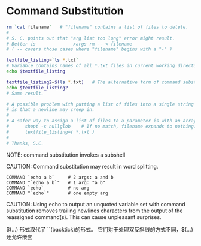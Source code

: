 * Command Substitution

#+BEGIN_SRC sh
rm `cat filename`   # "filename" contains a list of files to delete.
#
# S. C. points out that "arg list too long" error might result.
# Better is              xargs rm -- < filename
# ( -- covers those cases where "filename" begins with a "-" )

textfile_listing=`ls *.txt`
# Variable contains names of all *.txt files in current working directory.
echo $textfile_listing

textfile_listing2=$(ls *.txt)   # The alternative form of command substitution.
echo $textfile_listing2
# Same result.

# A possible problem with putting a list of files into a single string
# is that a newline may creep in.
#
# A safer way to assign a list of files to a parameter is with an array.
#      shopt -s nullglob    # If no match, filename expands to nothing.
#      textfile_listing=( *.txt )
#
# Thanks, S.C.
#+END_SRC

NOTE: command substitution invokes a subshell

CAUTION: Command substitution may result in word splitting.
#+BEGIN_EXAMPLE
  COMMAND `echo a b`     # 2 args: a and b
  COMMAND "`echo a b`"   # 1 arg: "a b"
  COMMAND `echo`         # no arg
  COMMAND "`echo`"       # one empty arg
#+END_EXAMPLE

CAUTION: Using echo to output an unquoted variable set with command substitution
        removes trailing newlines characters from the output of the reassigned
        command(s). This can cause unpleasant surprises.


$(...) 形式取代了 ``(backtick)的形式。
它们对于处理双反斜线的方式不同，$(...)还允许嵌套
